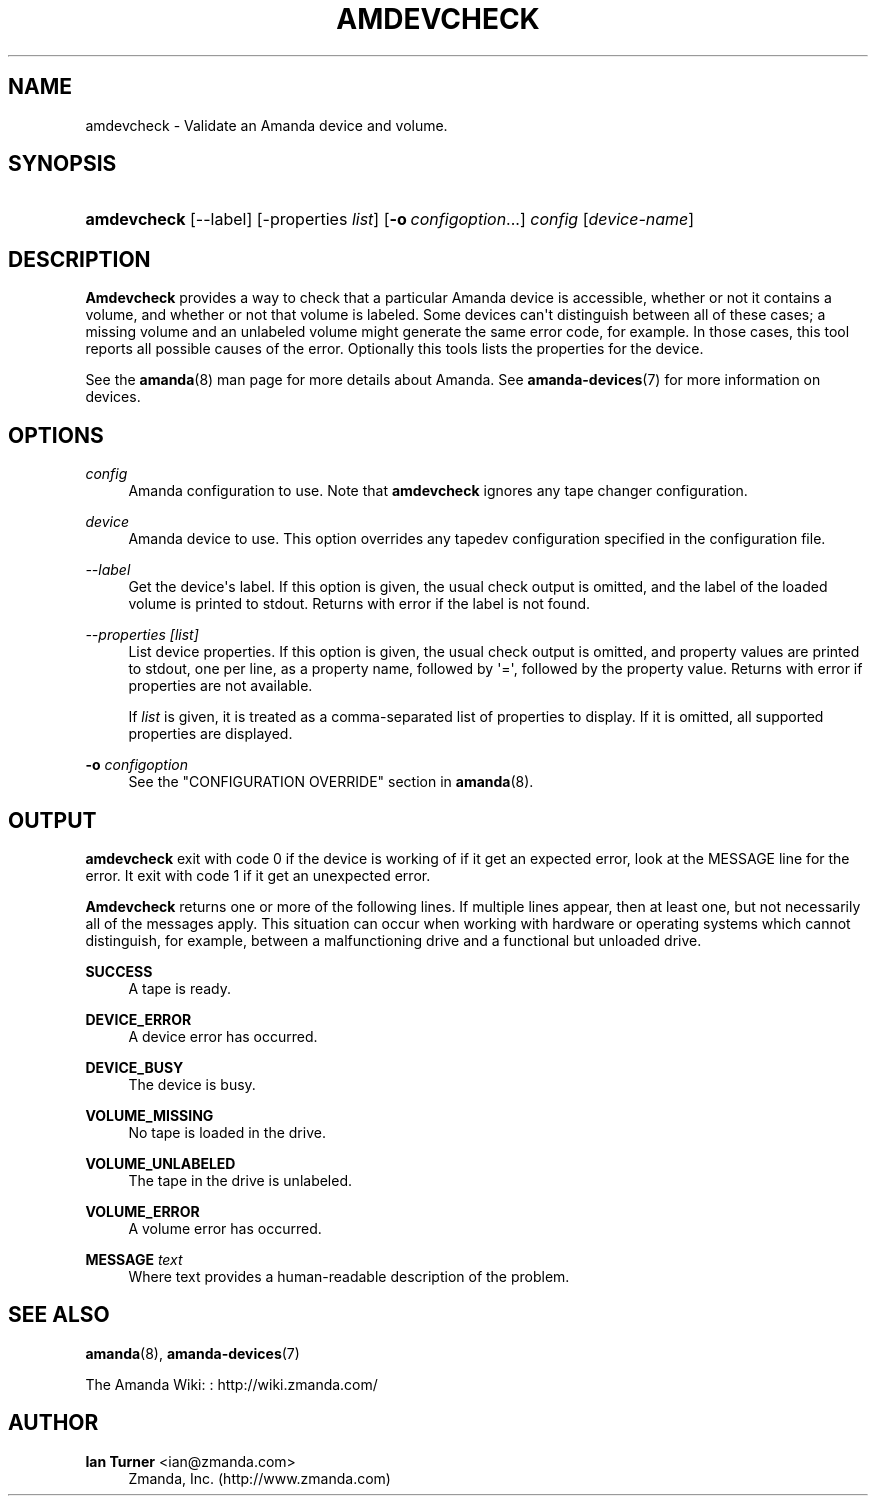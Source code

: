 '\" t
.\"     Title: amdevcheck
.\"    Author: Ian Turner <ian@zmanda.com>
.\" Generator: DocBook XSL Stylesheets v1.76.1 <http://docbook.sf.net/>
.\"      Date: 02/21/2012
.\"    Manual: System Administration Commands
.\"    Source: Amanda 3.3.1
.\"  Language: English
.\"
.TH "AMDEVCHECK" "8" "02/21/2012" "Amanda 3\&.3\&.1" "System Administration Commands"
.\" -----------------------------------------------------------------
.\" * Define some portability stuff
.\" -----------------------------------------------------------------
.\" ~~~~~~~~~~~~~~~~~~~~~~~~~~~~~~~~~~~~~~~~~~~~~~~~~~~~~~~~~~~~~~~~~
.\" http://bugs.debian.org/507673
.\" http://lists.gnu.org/archive/html/groff/2009-02/msg00013.html
.\" ~~~~~~~~~~~~~~~~~~~~~~~~~~~~~~~~~~~~~~~~~~~~~~~~~~~~~~~~~~~~~~~~~
.ie \n(.g .ds Aq \(aq
.el       .ds Aq '
.\" -----------------------------------------------------------------
.\" * set default formatting
.\" -----------------------------------------------------------------
.\" disable hyphenation
.nh
.\" disable justification (adjust text to left margin only)
.ad l
.\" -----------------------------------------------------------------
.\" * MAIN CONTENT STARTS HERE *
.\" -----------------------------------------------------------------
.SH "NAME"
amdevcheck \- Validate an Amanda device and volume\&.
.SH "SYNOPSIS"
.HP \w'\fBamdevcheck\fR\ 'u
\fBamdevcheck\fR [\-\-label] [\-properties\ \fIlist\fR] [\fB\-o\fR\ \fIconfigoption\fR...] \fIconfig\fR [\fIdevice\-name\fR]
.SH "DESCRIPTION"
.PP

\fBAmdevcheck\fR
provides a way to check that a particular Amanda device is accessible, whether or not it contains a volume, and whether or not that volume is labeled\&. Some devices can\*(Aqt distinguish between all of these cases; a missing volume and an unlabeled volume might generate the same error code, for example\&. In those cases, this tool reports all possible causes of the error\&. Optionally this tools lists the properties for the device\&.
.PP
See the
\fBamanda\fR(8)
man page for more details about Amanda\&. See
\fBamanda-devices\fR(7)
for more information on devices\&.
.SH "OPTIONS"
.PP
\fIconfig\fR
.RS 4
Amanda configuration to use\&. Note that
\fBamdevcheck\fR
ignores any tape changer configuration\&.
.RE
.PP
\fIdevice\fR
.RS 4
Amanda device to use\&. This option overrides any tapedev configuration specified in the configuration file\&.
.RE
.PP
\fI\-\-label\fR
.RS 4
Get the device\*(Aqs label\&. If this option is given, the usual check output is omitted, and the label of the loaded volume is printed to stdout\&. Returns with error if the label is not found\&.
.RE
.PP
\fI\-\-properties [list]\fR
.RS 4
List device properties\&. If this option is given, the usual check output is omitted, and property values are printed to stdout, one per line, as a property name, followed by \*(Aq=\*(Aq, followed by the property value\&. Returns with error if properties are not available\&.
.sp
If
\fIlist\fR
is given, it is treated as a comma\-separated list of properties to display\&. If it is omitted, all supported properties are displayed\&.
.RE
.PP
\fB\-o \fR\fB\fIconfigoption\fR\fR
.RS 4
See the "CONFIGURATION OVERRIDE" section in
\fBamanda\fR(8)\&.
.RE
.SH "OUTPUT"
.PP
\fBamdevcheck\fR
exit with code 0 if the device is working of if it get an expected error, look at the MESSAGE line for the error\&. It exit with code 1 if it get an unexpected error\&.
.PP
\fBAmdevcheck\fR
returns one or more of the following lines\&. If multiple lines appear, then at least one, but not necessarily all of the messages apply\&. This situation can occur when working with hardware or operating systems which cannot distinguish, for example, between a malfunctioning drive and a functional but unloaded drive\&.
.PP
\fBSUCCESS\fR
.RS 4
A tape is ready\&.
.RE
.PP
\fBDEVICE_ERROR\fR
.RS 4
A device error has occurred\&.
.RE
.PP
\fBDEVICE_BUSY\fR
.RS 4
The device is busy\&.
.RE
.PP
\fBVOLUME_MISSING\fR
.RS 4
No tape is loaded in the drive\&.
.RE
.PP
\fBVOLUME_UNLABELED\fR
.RS 4
The tape in the drive is unlabeled\&.
.RE
.PP
\fBVOLUME_ERROR\fR
.RS 4
A volume error has occurred\&.
.RE
.PP
\fBMESSAGE\fR \fItext\fR
.RS 4
Where text provides a human\-readable description of the problem\&.
.RE
.SH "SEE ALSO"
.PP
\fBamanda\fR(8),
\fBamanda-devices\fR(7)
.PP
The Amanda Wiki:
: http://wiki.zmanda.com/
.SH "AUTHOR"
.PP
\fBIan Turner\fR <\&ian@zmanda\&.com\&>
.RS 4
Zmanda, Inc\&. (http://www\&.zmanda\&.com)
.RE

